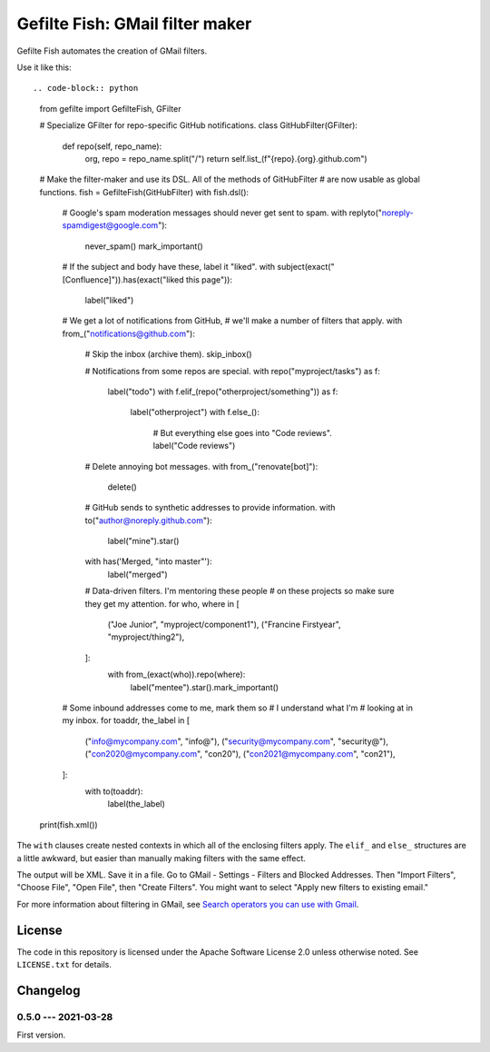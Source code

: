 ################################
Gefilte Fish: GMail filter maker
################################

Gefilte Fish automates the creation of GMail filters.

Use it like this::

.. code-block:: python

    from gefilte import GefilteFish, GFilter

    # Specialize GFilter for repo-specific GitHub notifications.
    class GitHubFilter(GFilter):
        def repo(self, repo_name):
            org, repo = repo_name.split("/")
            return self.list_(f"{repo}.{org}.github.com")

    # Make the filter-maker and use its DSL. All of the methods of GitHubFilter
    # are now usable as global functions.
    fish = GefilteFish(GitHubFilter)
    with fish.dsl():

        # Google's spam moderation messages should never get sent to spam.
        with replyto("noreply-spamdigest@google.com"):
            never_spam()
            mark_important()

        # If the subject and body have these, label it "liked".
        with subject(exact("[Confluence]")).has(exact("liked this page")):
            label("liked")

        # We get a lot of notifications from GitHub,
        # we'll make a number of filters that apply.
        with from_("notifications@github.com"):

            # Skip the inbox (archive them).
            skip_inbox()

            # Notifications from some repos are special.
            with repo("myproject/tasks") as f:
                label("todo")
                with f.elif_(repo("otherproject/something")) as f:
                    label("otherproject")
                    with f.else_():
                        # But everything else goes into "Code reviews".
                        label("Code reviews")

            # Delete annoying bot messages.
            with from_("renovate[bot]"):
                delete()

            # GitHub sends to synthetic addresses to provide information.
            with to("author@noreply.github.com"):
                label("mine").star()

            with has('Merged, "into master"'):
                label("merged")

            # Data-driven filters. I'm mentoring these people
            # on these projects so make sure they get my attention.
            for who, where in [
                ("Joe Junior", "myproject/component1"),
                ("Francine Firstyear", "myproject/thing2"),
            ]:
                with from_(exact(who)).repo(where):
                    label("mentee").star().mark_important()

        # Some inbound addresses come to me, mark them so
        # I understand what I'm # looking at in my inbox.
        for toaddr, the_label in [
            ("info@mycompany.com", "info@"),
            ("security@mycompany.com", "security@"),
            ("con2020@mycompany.com", "con20"),
            ("con2021@mycompany.com", "con21"),
        ]:
            with to(toaddr):
                label(the_label)

    print(fish.xml())

The ``with`` clauses create nested contexts in which all of the enclosing
filters apply.  The ``elif_`` and ``else_`` structures are a little awkward,
but easier than manually making filters with the same effect.

The output will be XML.  Save it in a file.  Go to GMail - Settings - Filters
and Blocked Addresses.  Then "Import Filters", "Choose File", "Open File", then
"Create Filters".  You might want to select "Apply new filters to existing
email."

For more information about filtering in GMail, see `Search operators you can
use with Gmail`__.

__ https://support.google.com/mail/answer/7190?hl=en


License
=======

The code in this repository is licensed under the Apache Software License 2.0
unless otherwise noted.  See ``LICENSE.txt`` for details.


Changelog
=========

0.5.0 --- 2021-03-28
--------------------

First version.
